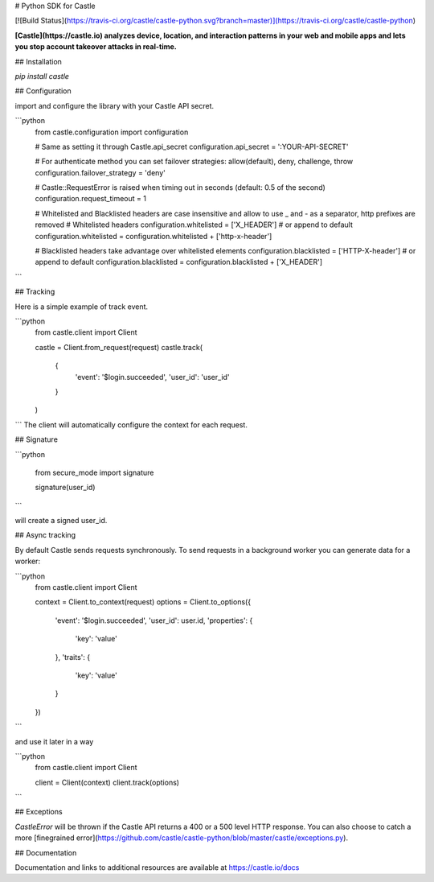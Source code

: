 # Python SDK for Castle

[![Build Status](https://travis-ci.org/castle/castle-python.svg?branch=master)](https://travis-ci.org/castle/castle-python)

**[Castle](https://castle.io) analyzes device, location, and interaction patterns in your web and mobile apps and lets you stop account takeover attacks in real-time.**

## Installation

`pip install castle`

## Configuration

import and configure the library with your Castle API secret.

```python
    from castle.configuration import configuration

    # Same as setting it through Castle.api_secret
    configuration.api_secret = ':YOUR-API-SECRET'

    # For authenticate method you can set failover strategies: allow(default), deny, challenge, throw
    configuration.failover_strategy = 'deny'

    # Castle::RequestError is raised when timing out in seconds (default: 0.5 of the second)
    configuration.request_timeout = 1

    # Whitelisted and Blacklisted headers are case insensitive and allow to use _ and - as a separator, http prefixes are removed
    # Whitelisted headers
    configuration.whitelisted = ['X_HEADER']
    # or append to default
    configuration.whitelisted = configuration.whitelisted + ['http-x-header']

    # Blacklisted headers take advantage over whitelisted elements
    configuration.blacklisted = ['HTTP-X-header']
    # or append to default
    configuration.blacklisted = configuration.blacklisted + ['X_HEADER']
```

## Tracking

Here is a simple example of track event.

```python
    from castle.client import Client

    castle = Client.from_request(request)
    castle.track(
        {
            'event': '$login.succeeded',
            'user_id': 'user_id'
        }
    )
```
The client will automatically configure the context for each request.

## Signature

```python

    from secure_mode import signature

    signature(user_id)
```

will create a signed user_id.

## Async tracking

By default Castle sends requests synchronously. To send requests in a background worker you can generate data for a worker:

```python
    from castle.client import Client

    context = Client.to_context(request)
    options = Client.to_options({
      'event': '$login.succeeded',
      'user_id': user.id,
      'properties': {
        'key': 'value'
      },
      'traits': {
        'key': 'value'
      }
    })
```

and use it later in a way

```python
    from castle.client import Client

    client = Client(context)
    client.track(options)
```

## Exceptions

`CastleError` will be thrown if the Castle API returns a 400 or a 500 level HTTP response. You can also choose to catch a more [finegrained error](https://github.com/castle/castle-python/blob/master/castle/exceptions.py).

## Documentation

Documentation and links to additional resources are available at
https://castle.io/docs


